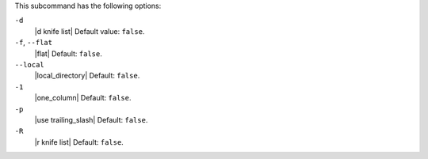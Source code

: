 .. The contents of this file are included in multiple topics.
.. This file describes a command or a sub-command for Knife.
.. This file should not be changed in a way that hinders its ability to appear in multiple documentation sets.


This subcommand has the following options:

``-d``
   |d knife list| Default value: ``false``.

``-f``, ``--flat``
   |flat| Default: ``false``.

``--local``
   |local_directory| Default: ``false``.

``-1``
   |one_column| Default: ``false``.

``-p``
   |use trailing_slash| Default: ``false``.

``-R``
   |r knife list| Default: ``false``.